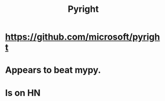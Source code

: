 :PROPERTIES:
:ID:       911bfaf0-5d29-40ab-8855-02b1c8f5f4f6
:END:
#+title: Pyright
* https://github.com/microsoft/pyright
* Appears to beat mypy.
* Is on HN
